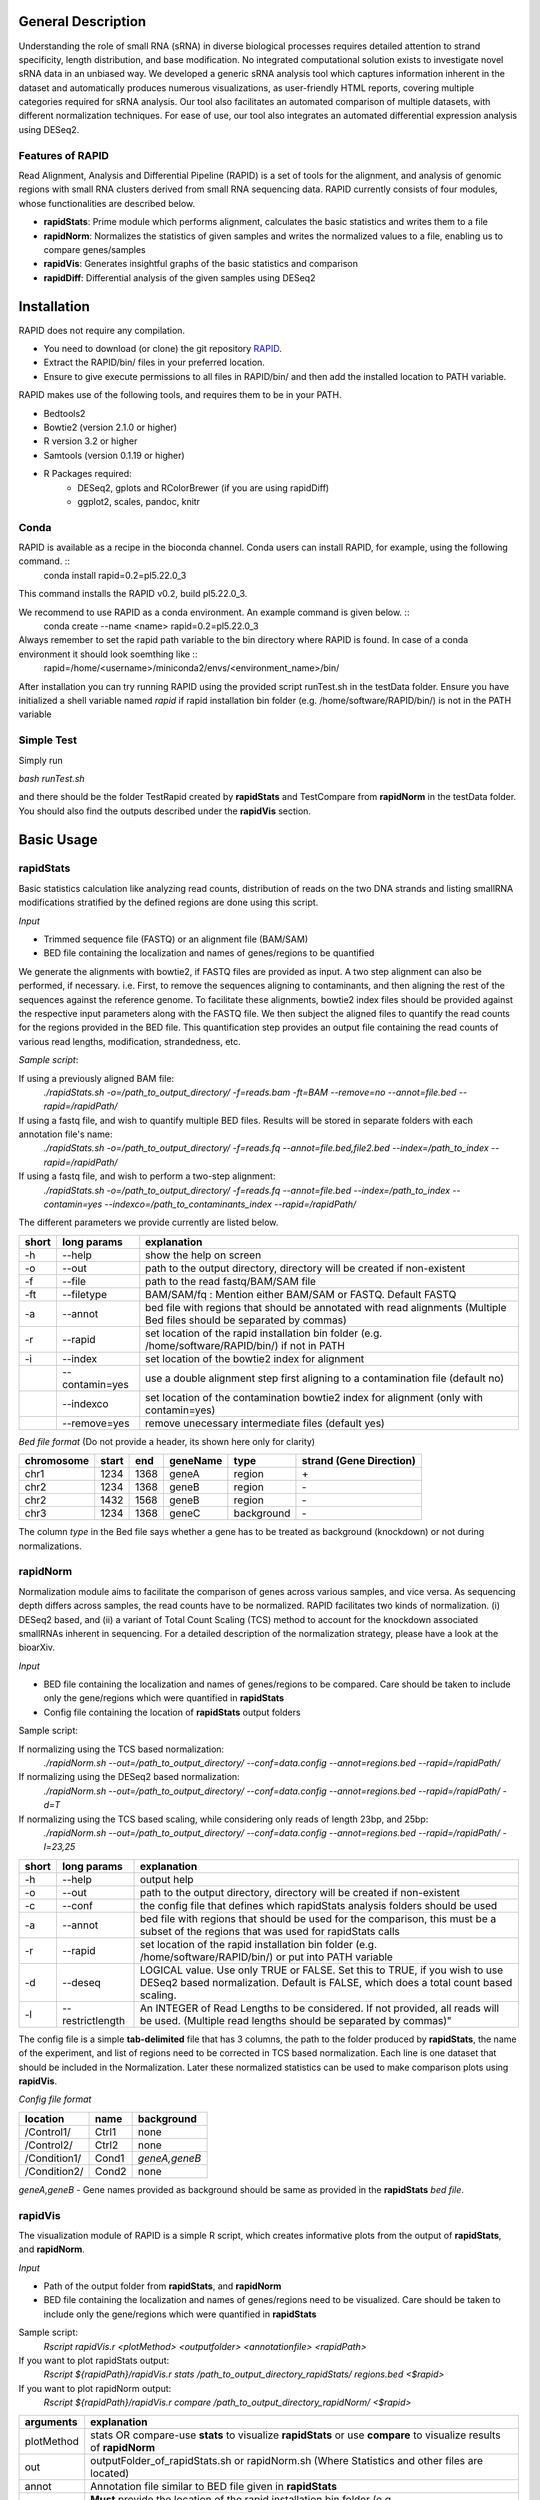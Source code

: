 --------------------
General Description
--------------------

Understanding the role of small RNA (sRNA) in diverse biological processes requires detailed attention to strand specificity, length distribution, and base modification. No integrated computational solution exists to investigate novel sRNA data in an unbiased way. We developed a generic sRNA analysis tool which captures information inherent in the dataset and automatically produces numerous visualizations, as user-friendly HTML reports, covering multiple categories required for sRNA analysis. Our tool also facilitates an automated comparison of multiple datasets, with different normalization techniques. For ease of use, our tool also integrates an automated differential expression analysis using DESeq2.

===================
Features of RAPID
===================

Read Alignment, Analysis and Differential Pipeline (RAPID) is a set of tools for the alignment, and analysis of genomic regions with small RNA clusters derived from small RNA sequencing data. RAPID currently consists of four modules, whose functionalities are described below.

* **rapidStats**: Prime module which performs alignment, calculates the basic statistics and writes them to a file
* **rapidNorm**: Normalizes the statistics of given samples and writes the normalized values to a file, enabling us to compare genes/samples
* **rapidVis**: Generates insightful graphs of the basic statistics and comparison
* **rapidDiff**: Differential analysis of the given samples using DESeq2

--------------
Installation
--------------

RAPID does not require any compilation. 

* You need to download (or clone) the git repository `RAPID <https://github.com/SchulzLab/RAPID>`_. 
* Extract the RAPID/bin/ files in your preferred location. 
* Ensure to give execute permissions to all files in RAPID/bin/ and then add the installed location to PATH variable.

RAPID makes use of the following tools, and requires them to be in your PATH.

* Bedtools2
* Bowtie2 (version 2.1.0 or higher)
* R version 3.2 or higher
* Samtools (version 0.1.19 or higher)
* R Packages required:
   * DESeq2, gplots and RColorBrewer (if you are using rapidDiff)
   * ggplot2, scales, pandoc, knitr

=============
Conda
=============

RAPID is available as a recipe in the bioconda channel. Conda users can install RAPID, for example, using the following command. ::
    conda install rapid=0.2=pl5.22.0_3

This command installs the RAPID v0.2, build pl5.22.0_3. 

We recommend to use RAPID as a conda environment. An example command is given below. ::
    conda create --name <name> rapid=0.2=pl5.22.0_3

Always remember to set the rapid path variable to the bin directory where RAPID is found. In case of a conda environment it should look soemthing like ::
    rapid=/home/<username>/miniconda2/envs/<environment_name>/bin/

After installation you can try running RAPID using the provided script runTest.sh in the testData folder. 
Ensure you have initialized a shell variable named *rapid* if rapid installation bin folder (e.g. /home/software/RAPID/bin/) is not in the PATH variable

============
Simple Test
============

Simply run

`bash runTest.sh`

and there should be the folder TestRapid created by **rapidStats** and TestCompare from **rapidNorm** in the testData folder. 
You should also find the outputs described under the **rapidVis** section.

----------------
Basic Usage
----------------

================
**rapidStats**
================
Basic statistics calculation like analyzing read counts, distribution of reads on the two DNA strands and listing smallRNA modifications stratified by the defined regions are done using this script.

*Input*

* Trimmed sequence file (FASTQ) or an alignment file (BAM/SAM) 
* BED file containing the localization and names of genes/regions to be quantified

We generate the alignments with bowtie2, if FASTQ files are provided as input. A two step alignment can also be performed, if necessary. i.e. First, to remove the sequences aligning to contaminants, and then aligning the rest of the sequences against the reference genome. 
To facilitate these alignments, bowtie2 index files should be provided against the respective input parameters along with the FASTQ file. 
We then subject the aligned files to quantify the read counts for the regions provided in the BED file. 
This quantification step provides an output file containing the read counts of various read lengths, modification, strandedness, etc.

*Sample script*: 

If using a previously aligned BAM file:
    `./rapidStats.sh -o=/path_to_output_directory/ -f=reads.bam -ft=BAM --remove=no --annot=file.bed --rapid=/rapidPath/`

If using a fastq file, and wish to quantify multiple BED files. Results will be stored in separate folders with each annotation file's name:
    `./rapidStats.sh -o=/path_to_output_directory/ -f=reads.fq --annot=file.bed,file2.bed --index=/path_to_index --rapid=/rapidPath/`
    
If using a fastq file, and wish to perform a two-step alignment:
    `./rapidStats.sh -o=/path_to_output_directory/ -f=reads.fq --annot=file.bed --index=/path_to_index --contamin=yes --indexco=/path_to_contaminants_index --rapid=/rapidPath/`

The different parameters we provide currently are listed below.

+-------+-----------------+-------------------------------------------------------------------------------------------------------------------------+
| short | long params     | explanation                                                                                                             |
+=======+=================+=========================================================================================================================+
| -h    | --help          | show the help on screen                                                                                                 |
+-------+-----------------+-------------------------------------------------------------------------------------------------------------------------+
| -o    | --out           | path to the output directory, directory will be created if non-existent                                                 |
+-------+-----------------+-------------------------------------------------------------------------------------------------------------------------+
| -f    | --file          | path to the read fastq/BAM/SAM file                                                                                     |
+-------+-----------------+-------------------------------------------------------------------------------------------------------------------------+
| -ft   | --filetype      | BAM/SAM/fq : Mention either BAM/SAM or FASTQ. Default FASTQ                                                             |
+-------+-----------------+-------------------------------------------------------------------------------------------------------------------------+
| -a    | --annot         | bed file with regions that should be annotated with read alignments (Multiple Bed files should be separated by commas)  |
+-------+-----------------+-------------------------------------------------------------------------------------------------------------------------+
| -r    | --rapid         | set location of the rapid installation bin folder (e.g. /home/software/RAPID/bin/) if not in PATH                       |
+-------+-----------------+-------------------------------------------------------------------------------------------------------------------------+
| -i    | --index         | set location of the bowtie2 index for alignment                                                                         |
+-------+-----------------+-------------------------------------------------------------------------------------------------------------------------+
|       | --contamin=yes  | use a double alignment step first aligning to a contamination file (default no)                                         |
+-------+-----------------+-------------------------------------------------------------------------------------------------------------------------+
|       | --indexco       | set location of the contamination bowtie2 index for alignment (only with contamin=yes)                                  |
+-------+-----------------+-------------------------------------------------------------------------------------------------------------------------+
|       | --remove=yes    | remove unecessary intermediate files (default yes)                                                                      |
+-------+-----------------+-------------------------------------------------------------------------------------------------------------------------+

*Bed file format* (Do not provide a header, its shown here only for clarity)

+------------+--------+-------+-----------+------------+--------------------------+
| chromosome |  start |  end  | geneName  | type       | strand (Gene Direction)  |
+============+========+=======+===========+============+==========================+
| chr1       |  1234  | 1368  | geneA     | region     |  \+                      |
+------------+--------+-------+-----------+------------+--------------------------+
| chr2       | 1234   | 1368  | geneB     | region     | \-                       |
+------------+--------+-------+-----------+------------+--------------------------+
| chr2       | 1432   | 1568  | geneB     | region     | \-                       |
+------------+--------+-------+-----------+------------+--------------------------+
| chr3       | 1234   | 1368  | geneC     | background | \-                       |
+------------+--------+-------+-----------+------------+--------------------------+

The column *type* in the Bed file says whether a gene has to be treated as background (knockdown) or not during normalizations. 

================
**rapidNorm**
================
Normalization module aims to facilitate the comparison of genes across various samples, and vice versa. As sequencing depth differs across samples, the read counts have to be normalized. RAPID facilitates two kinds of normalization. (i) DESeq2 based, and (ii) a variant of Total Count Scaling (TCS) method to account for the knockdown associated smallRNAs inherent in sequencing. For a detailed description of the normalization strategy, please have a look at the bioarXiv. 

*Input*

* BED file containing the localization and names of genes/regions to be compared. Care should be taken to include only the gene/regions which were quantified in **rapidStats**
* Config file containing the location of **rapidStats** output folders


Sample script: 

If normalizing using the TCS based normalization:
    `./rapidNorm.sh --out=/path_to_output_directory/ --conf=data.config --annot=regions.bed --rapid=/rapidPath/`
    
If normalizing using the DESeq2 based normalization:
    `./rapidNorm.sh --out=/path_to_output_directory/ --conf=data.config --annot=regions.bed --rapid=/rapidPath/ -d=T`
    
If normalizing using the TCS based scaling, while considering only reads of length 23bp, and 25bp:
    `./rapidNorm.sh --out=/path_to_output_directory/ --conf=data.config --annot=regions.bed --rapid=/rapidPath/ -l=23,25`


+-------+------------------------+--------------------------------------------------------------------------------------------------------------------------------------------------------------------+
| short | long params            | explanation                                                                                                                                                        |
+=======+========================+====================================================================================================================================================================+
| -h    | --help                 | output help                                                                                                                                                        |
+-------+------------------------+--------------------------------------------------------------------------------------------------------------------------------------------------------------------+
| -o    | --out                  | path to the output directory, directory will be created if non-existent                                                                                            |
+-------+------------------------+--------------------------------------------------------------------------------------------------------------------------------------------------------------------+
| -c    | --conf                 | the config file that defines which rapidStats analysis folders should be used                                                                                      |
+-------+------------------------+--------------------------------------------------------------------------------------------------------------------------------------------------------------------+
| -a    | --annot                | bed file with regions that should be used for the comparison, this must be a subset of the regions that was used for rapidStats calls                              |
+-------+------------------------+--------------------------------------------------------------------------------------------------------------------------------------------------------------------+
| -r    | --rapid                | set location of the rapid installation bin folder (e.g. /home/software/RAPID/bin/) or put into PATH variable                                                       |
+-------+------------------------+--------------------------------------------------------------------------------------------------------------------------------------------------------------------+
| -d    | --deseq                | LOGICAL value. Use only TRUE or FALSE. Set this to TRUE, if you wish to use DESeq2 based normalization. Default is FALSE, which does a total count based scaling.  |
+-------+------------------------+--------------------------------------------------------------------------------------------------------------------------------------------------------------------+
| -l    | --restrictlength       | An INTEGER of Read Lengths to be considered. If not provided, all reads will be used. (Multiple read lengths should be separated by commas)"                       |
+-------+------------------------+--------------------------------------------------------------------------------------------------------------------------------------------------------------------+

The config file is a simple **tab-delimited** file that has 3 columns,  the path to the folder produced by **rapidStats**, the name of the experiment, and list of regions need to be corrected in TCS based normalization. Each line is one dataset that should be included in the Normalization. Later these normalized statistics can be used to make comparison plots using **rapidVis**. 


*Config file format* 

+--------------+---------+----------------+
| location     |  name   |   background   |
+==============+=========+================+
| /Control1/   | Ctrl1   | none           |
+--------------+---------+----------------+
| /Control2/   | Ctrl2   | none           |
+--------------+---------+----------------+
| /Condition1/ | Cond1   | *geneA,geneB*  |
+--------------+---------+----------------+
| /Condition2/ | Cond2   | none           |
+--------------+---------+----------------+

*geneA,geneB* - Gene names provided as background should be same as provided in the **rapidStats** *bed file*.


================
**rapidVis**
================
The visualization module of RAPID is a simple R script, which creates informative plots from the output of **rapidStats**, and **rapidNorm**. 

*Input*

* Path of the output folder from **rapidStats**, and **rapidNorm**
* BED file containing the localization and names of genes/regions need to be visualized. Care should be taken to include only the gene/regions which were quantified in **rapidStats**

Sample script:
    `Rscript rapidVis.r <plotMethod> <outputfolder> <annotationfile> <rapidPath>`

If you want to plot rapidStats output:
    `Rscript ${rapidPath}/rapidVis.r stats /path_to_output_directory_rapidStats/ regions.bed <$rapid>`
    
If you want to plot rapidNorm output:
    `Rscript ${rapidPath}/rapidVis.r compare /path_to_output_directory_rapidNorm/ <$rapid>`


+---------------+-----------------------------------------------------------------------------------------------------------------------------------+
| arguments     | explanation                                                                                                                       |
+===============+===================================================================================================================================+
| plotMethod    | stats OR compare-use **stats** to visualize **rapidStats** or use **compare** to visualize results of **rapidNorm**               |
+---------------+-----------------------------------------------------------------------------------------------------------------------------------+
| out           | outputFolder_of_rapidStats.sh or rapidNorm.sh (Where Statistics and other files are located)                                      |
+---------------+-----------------------------------------------------------------------------------------------------------------------------------+
| annot         | Annotation file similar to BED file given in **rapidStats**                                                                       |
+---------------+-----------------------------------------------------------------------------------------------------------------------------------+
| rapidPath     | **Must** provide the location of the rapid installation bin folder (e.g. /home/software/RAPID/bin/)                               |
+---------------+-----------------------------------------------------------------------------------------------------------------------------------+


================
**rapidDiff**
================
This module of RAPID implements DESeq2 software and generate basic graphs to highlight the differentially expressed gene/region among the samples.

*Input*

* Path of the output folder from **rapidStats**
* Config file describing the DESeq2 analysis setup

Sample script:
    `./rapidDiff.sh --out=complete/path/outputDirectory/ --conf=data.config`
    
If a different q-value cut-off is required: 
    `./rapidDiff.sh --out=complete/path/outputDirectory/ --conf=data.config --alpha=0.01`
    
+-------+-------------+--------------------------------------------------------------------------------------------------------------------------------------+
| short | long params | explanation                                                                                                                          |
+=======+=============+======================================================================================================================================+
| -h    | --help      | output help                                                                                                                          |
+-------+-------------+--------------------------------------------------------------------------------------------------------------------------------------+
| -o    | --out       | path to the output directory, directory will be created if non-existent                                                              |
+-------+-------------+--------------------------------------------------------------------------------------------------------------------------------------+
| -c    | --conf      | the config file that defines which rapidStats analysis folders should be used for extracting the raw counts of gene/regions analyzed |
+-------+-------------+--------------------------------------------------------------------------------------------------------------------------------------+
| -a    | --alpha     | qValue (adjusted p-value) cut-off to highlight in MA-Plot. Default is 0.05                                                           |
+-------+-------------+--------------------------------------------------------------------------------------------------------------------------------------+
| -n    | --nVal      | Top 'n' values to be shown as heatmap. The top 'n' values are chosen in ascending order of qValue                                    |
+-------+-------------+--------------------------------------------------------------------------------------------------------------------------------------+
| -r    | --rapid     | set location of the rapid installation bin folder (e.g. /home/software/RAPID/bin/) or put into PATH variable                         |
+-------+-------------+--------------------------------------------------------------------------------------------------------------------------------------+

*Config file format*

+------------+------------+-------------+
| sampleName |   location |   condition |
+============+============+=============+
| Control1   |  Ctrl1     | untreated   |
+------------+------------+-------------+
| Condition1 |  Cond1     | treated     |
+------------+------------+-------------+

This config file is a simple **tab-delimited** file that has three columns, with the **same** headers as mentioned in the above format. 
*sampleName* tells the name to be used in the analysis output.
*location* tells the location of rapidStats analysis folders should be used for extracting the raw counts of gene/regions analyzed (**USE ONLY ABSOLUTE PATH**)
*condition* tells whether the sample is *untreated* or *treated* sample. For example, Use *treated*  drug treated cancerous samples and *untreated* for cancer samples.

---------------------
Output Description
---------------------
One of the strengths of RAPID is that a number of useful file with statistics and plots are automaically created which can be used for additional analysis.

================
Statistics
================
For each folder respective for each annotation file supplied in --annot parameter is created by rapidStats analysis contains the following files:
* Statistics.dat - A tab-separated file that contains a number of statistics for each region including read counts, number of read modifications and coverage on DNA strands
* TotalReads.dat : Lists the total number of reads mapped to the genome (given by parameter -i and excluding reads that may have mapped to the contamination file)
* Other associated files used for calculation and reporting. 
** alignedReads.sub.compact has the compact information of aligned reads. If intermediate files are not removed, aligned BAM files will be present.


================
Normalization
================
In each folder created by rapidNorm analysis exist the following files:
* NormalizedValues.dat - A tab-separated file that contains the actual and normalized values for each region/sample provided in the config file.
* Other associated files used for calculation and reporting.


================
visualization
================
RapidVis output description when ran in two different modes. 

* rapidStats

   *FolderName*.html - An automatically generated main HTML file which is an ensemble of individual gene/region's HTML files that contain different plots analyzing read counts, distribution of reads on the two DNA strands and listing smallRNA modifications stratified by the defined regions.

* rapidNorm

   *FolderName*.html - An automatically generated HTML file consisting of various plots like read lengths, antisense ratio, etc. in different scales, compared across all the samples.

======================
Differential Analysis
======================

In each folder created by rapidDiff analysis exist the following files:
  * DiffExp_Statistics.csv - A CSV file containing the normal counts retrieved for each sample and the DESeq2 statistics obtained
  * DiffExp_Plots.pdf - A PDF file containing MA-Plot, Heatmap of top 'n' q-values, PCA plot of the samples analysed
